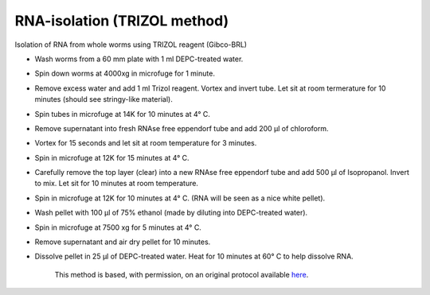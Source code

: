 RNA-isolation (TRIZOL method)
========================================================================================================

.. sectionauthor:: Ian Chin-Sang <chinsang@queensu.ca>
.. tags:: rna,molecular-biology,trizol,isolation

Isolation of RNA from whole worms using TRIZOL reagent (Gibco-BRL)








- Wash worms from a 60 mm plate with 1 ml DEPC-treated water.

- Spin down worms at 4000xg in microfuge for 1 minute.

- Remove excess water and add 1 ml Trizol reagent. Vortex and invert tube. Let sit at room termerature for 10 minutes (should see stringy-like material).

- Spin tubes in microfuge at 14K for 10 minutes at 4° C.

- Remove supernatant into fresh RNAse free eppendorf tube and add 200 µl of chloroform.

- Vortex for 15 seconds and let sit at room temperature for 3 minutes.

- Spin in microfuge at 12K for 15 minutes at 4° C.

- Carefully remove the top layer (clear) into a new RNAse free eppendorf tube and add 500 µl of Isopropanol. Invert to mix. Let sit for 10 minutes at room temperature.

- Spin in microfuge at 12K for 10 minutes at 4° C. (RNA will be seen as a nice white pellet).

- Wash pellet with 100 µl of 75% ethanol (made by diluting into DEPC-treated water).

- Spin in microfuge at 7500 xg for 5 minutes at 4° C.

- Remove supernatant and air dry pellet for 10 minutes.

- Dissolve pellet in 25 µl of DEPC-treated water. Heat for 10 minutes at 60° C to help dissolve RNA.






    This method is based, with permission, on an original protocol available 
    `here <(http://130.15.90.245/rna_isolation.htm>`__.

